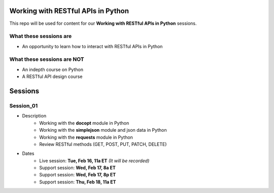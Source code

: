 Working with RESTful APIs in Python
===================================
This repo will be used for content for our **Working with RESTful APIs in Python** sessions.


What these sessions are
-----------------------
- An opportunity to learn how to interact with RESTful APIs in Python


What these sessions are NOT
---------------------------
- An indepth course on Python
- A RESTful API design course


Sessions
========

Session_01
----------
- Description
    + Working with the **docopt** module in Python
    + Working with the **simplejson** module and json data in Python
    + Working with the **requests** module in Python
    + Review RESTful methods (GET, POST, PUT, PATCH, DELETE)

- Dates
	+ Live session:     **Tue, Feb 16, 11a ET** *(It will be recorded)*
	+ Support session:  **Wed, Feb 17, 8a ET**
	+ Support session:  **Wed, Feb 17, 8p ET**
	+ Support session:  **Thu, Feb 18, 11a ET**
